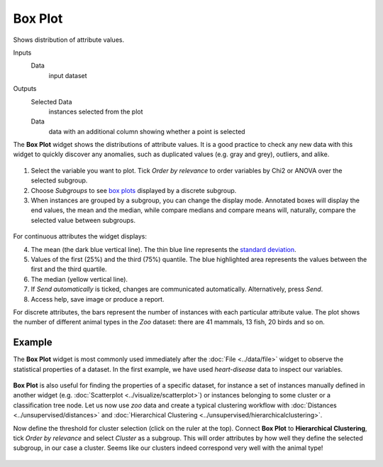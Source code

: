 Box Plot
========

Shows distribution of attribute values.

Inputs
    Data
        input dataset

Outputs
    Selected Data
        instances selected from the plot
    Data
        data with an additional column showing whether a point is selected

The **Box Plot** widget shows the distributions of attribute values.
It is a good practice to check any new data with this widget to quickly
discover any anomalies, such as duplicated values (e.g. gray and grey),
outliers, and alike.

.. figure:: images/BoxPlot-Continuous-stamped.png

1. Select the variable you want to plot. Tick *Order by relevance* to order variables by Chi2 or ANOVA over the selected subgroup.

2. Choose *Subgroups* to see `box plots <https://en.wikipedia.org/wiki/Box_plot>`_ displayed by a discrete subgroup.

3. When instances are grouped by a subgroup, you can change the display mode.
   Annotated boxes will display the end values, the mean and the median,
   while compare medians and compare means will, naturally, compare the
   selected value between subgroups.

.. figure:: images/BoxPlot-Continuous-small.png

For continuous attributes the widget displays:

4. The mean (the dark blue vertical line). The thin blue line represents the `standard deviation <http://mathworld.wolfram.com/StandardDeviation.html>`_.

5. Values of the first (25%) and the third (75%) quantile. The blue 
   highlighted area represents the values between the first and the third quartile.

6. The median (yellow vertical line).

7. If *Send automatically* is ticked, changes are communicated automatically.
   Alternatively, press *Send*.

8. Access help, save image or produce a report.

For discrete attributes, the bars represent the number of instances with
each particular attribute value. The plot shows the number of different
animal types in the *Zoo* dataset: there are 41 mammals, 13 fish, 20
birds and so on.

.. figure:: images/BoxPlot-Discrete.png

Example
-------

The **Box Plot** widget is most commonly used immediately after the :doc:`File <../data/file>` widget to observe the statistical properties of a dataset. In the first example, we have used *heart-disease* data to inspect our variables.

.. figure:: images/BoxPlot-Example1.png

**Box Plot** is also useful for finding the properties of a specific dataset, for instance a set of instances manually defined in another widget (e.g. :doc:`Scatterplot <../visualize/scatterplot>`) or instances belonging to some cluster or a classification tree node. Let us now use *zoo* data and create a typical clustering workflow with :doc:`Distances <../unsupervised/distances>` and :doc:`Hierarchical Clustering <../unsupervised/hierarchicalclustering>`.

Now define the threshold for cluster selection (click on the ruler at the top). Connect **Box Plot** to **Hierarchical Clustering**, tick *Order by relevance* and select *Cluster* as a subgroup. This will order attributes by how well they define the selected subgroup, in our case a cluster. Seems like our clusters indeed correspond very well with the animal type!

.. figure:: images/BoxPlot-Example2.png
